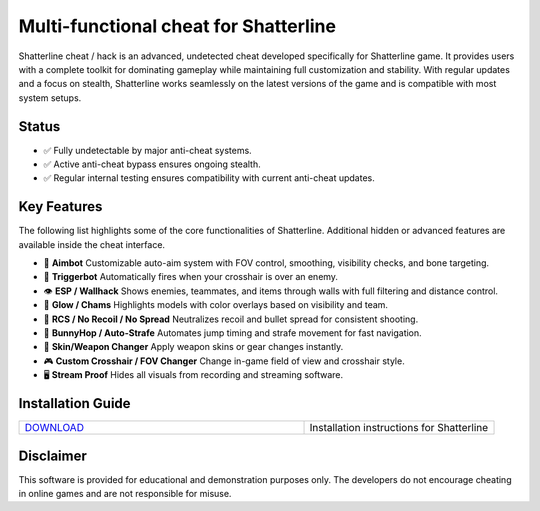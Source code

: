 Multi-functional cheat for Shatterline
================================

Shatterline cheat / hack is an advanced, undetected cheat developed specifically for Shatterline game. It provides users with a complete toolkit for dominating gameplay while maintaining full customization and stability. With regular updates and a focus on stealth, Shatterline works seamlessly on the latest versions of the game and is compatible with most system setups.

Status
------

- ✅ Fully undetectable by major anti-cheat systems.
- ✅ Active anti-cheat bypass ensures ongoing stealth.
- ✅ Regular internal testing ensures compatibility with current anti-cheat updates.

Key Features
------------

The following list highlights some of the core functionalities of Shatterline. Additional hidden or advanced features are available inside the cheat interface.

- 🎯 **Aimbot**  
  Customizable auto-aim system with FOV control, smoothing, visibility checks, and bone targeting.

- 🔫 **Triggerbot**  
  Automatically fires when your crosshair is over an enemy.

- 👁 **ESP / Wallhack**  
  Shows enemies, teammates, and items through walls with full filtering and distance control.

- 🌈 **Glow / Chams**  
  Highlights models with color overlays based on visibility and team.

- 🧠 **RCS / No Recoil / No Spread**  
  Neutralizes recoil and bullet spread for consistent shooting.

- 🐇 **BunnyHop / Auto-Strafe**  
  Automates jump timing and strafe movement for fast navigation.

- 🧼 **Skin/Weapon Changer**  
  Apply weapon skins or gear changes instantly.

- 🎮 **Custom Crosshair / FOV Changer**  
  Change in-game field of view and crosshair style.

- 🖥 **Stream Proof**  
  Hides all visuals from recording and streaming software.


Installation Guide
------------------

.. list-table::
   :widths: 60 40
   :header-rows: 0

   * - `DOWNLOAD </.github/Download.rst>`_
     - Installation instructions for Shatterline

Disclaimer
----------

This software is provided for educational and demonstration purposes only. The developers do not encourage cheating in online games and are not responsible for misuse.